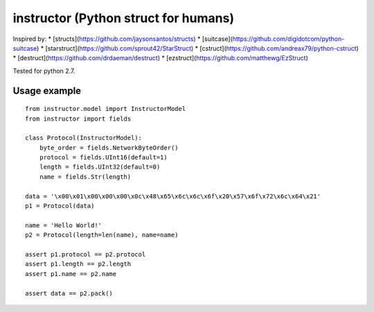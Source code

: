 instructor (Python struct for humans)
=====================================

Inspired by:
* [structs](https://github.com/jaysonsantos/structs)
* [suitcase](https://github.com/digidotcom/python-suitcase)
* [starstruct](https://github.com/sprout42/StarStruct)
* [cstruct](https://github.com/andreax79/python-cstruct)
* [destruct](https://github.com/drdaeman/destruct)
* [ezstruct](https://github.com/matthewg/EzStruct)

Tested for python 2.7.

Usage example
-------------
::

    from instructor.model import InstructorModel
    from instructor import fields

    class Protocol(InstructorModel):
        byte_order = fields.NetworkByteOrder()
        protocol = fields.UInt16(default=1)
        length = fields.UInt32(default=0)
        name = fields.Str(length)

    data = '\x00\x01\x00\x00\x00\x0c\x48\x65\x6c\x6c\x6f\x20\x57\x6f\x72\x6c\x64\x21'
    p1 = Protocol(data)

    name = 'Hello World!'
    p2 = Protocol(length=len(name), name=name)

    assert p1.protocol == p2.protocol
    assert p1.length == p2.length
    assert p1.name == p2.name

    assert data == p2.pack()

